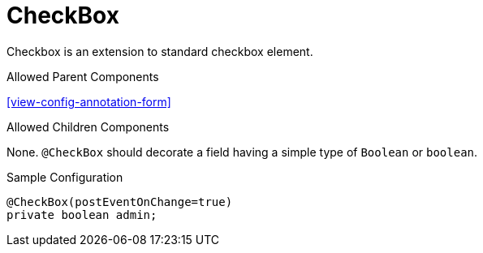 [[view-config-annotation-check-box]]
= CheckBox

Checkbox is an extension to standard checkbox element.

.Allowed Parent Components
<<view-config-annotation-form>>

.Allowed Children Components
None. `@CheckBox` should decorate a field having a simple type of `Boolean` or `boolean`.

[source,java,indent=0]
[subs="verbatim,attributes"]
.Sample Configuration
----
@CheckBox(postEventOnChange=true)
private boolean admin;
----
